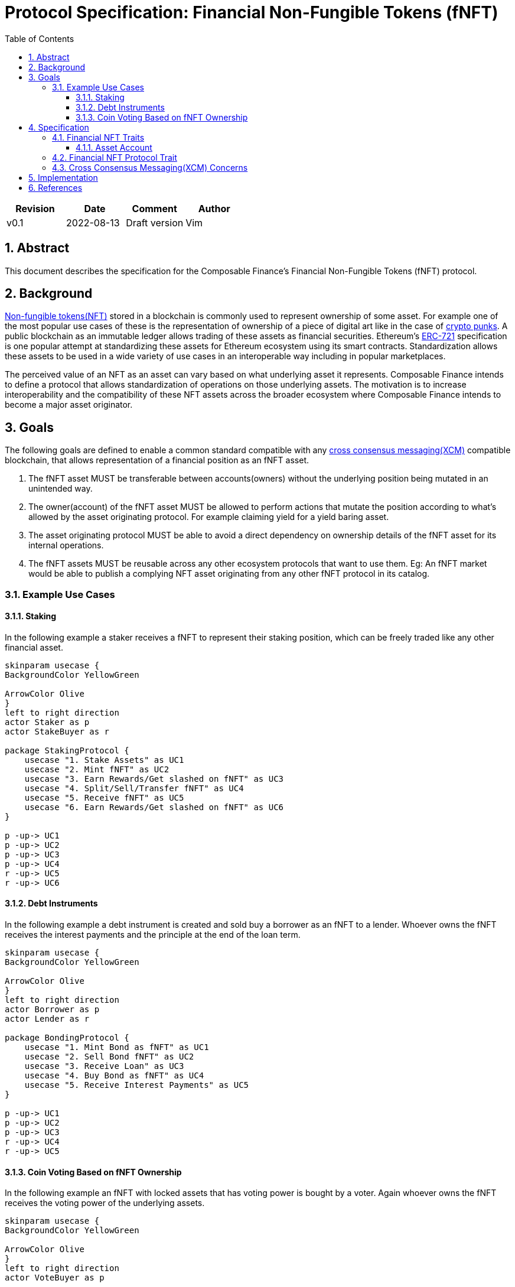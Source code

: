 = Protocol Specification: Financial Non-Fungible Tokens (fNFT)
:math:
:stem:
:imagesoutdir: images
:imagesdir: images
:toc:
:toclevels: 4
:sectnums:
:sectnumlevels: 4


|===
|Revision |Date |Comment |Author

|v0.1
|2022-08-13
|Draft version
|Vim

|===

== Abstract

This document describes the specification for the Composable Finance's Financial Non-Fungible Tokens (fNFT) protocol.


== Background

https://en.wikipedia.org/wiki/Non-fungible_token[Non-fungible tokens(NFT)] stored in a blockchain is commonly used to represent ownership of some asset. For example one of the most popular use cases of these is the representation of ownership of a piece of digital art like in the case of https://www.larvalabs.com/cryptopunks[crypto punks]. A public blockchain as an immutable ledger allows trading of these assets as financial securities. Ethereum's https://eips.ethereum.org/EIPS/eip-721[ERC-721] specification is one popular attempt at standardizing these assets for Ethereum ecosystem using its smart contracts. Standardization allows these assets to be used in a wide variety of use cases in an interoperable way including in popular marketplaces.

The perceived value of an NFT as an asset can vary based on what underlying asset it represents. Composable Finance intends to define a protocol that allows standardization of operations on those underlying assets. The motivation is to increase interoperability and the compatibility of these NFT assets across the broader ecosystem where Composable Finance intends to become a major asset originator.


== Goals

The following goals are defined to enable a common standard compatible with any https://wiki.polkadot.network/docs/learn-crosschain[cross consensus messaging(XCM)] compatible blockchain, that allows representation of a financial position as an fNFT asset.

. The fNFT asset MUST be transferable between accounts(owners) without the underlying position being mutated in an unintended way.
. The owner(account) of the fNFT asset MUST be allowed to perform actions that mutate the position according to what's allowed by the asset originating protocol. For example claiming yield for a yield baring asset.
. The asset originating protocol MUST be able to avoid a direct dependency on ownership details of the fNFT asset for its internal operations.
. The fNFT assets MUST be reusable across any other ecosystem protocols that want to use them. Eg: An fNFT market would be able to publish a complying NFT asset originating from any other fNFT protocol in its catalog.

=== Example Use Cases

==== Staking

In the following example a staker receives a fNFT to represent their staking position, which can be freely traded like any other financial asset.

[plantuml,images/staking-fnft,png]
----
skinparam usecase {
BackgroundColor YellowGreen

ArrowColor Olive
}
left to right direction
actor Staker as p
actor StakeBuyer as r

package StakingProtocol {
    usecase "1. Stake Assets" as UC1
    usecase "2. Mint fNFT" as UC2
    usecase "3. Earn Rewards/Get slashed on fNFT" as UC3
    usecase "4. Split/Sell/Transfer fNFT" as UC4
    usecase "5. Receive fNFT" as UC5
    usecase "6. Earn Rewards/Get slashed on fNFT" as UC6
}

p -up-> UC1
p -up-> UC2
p -up-> UC3
p -up-> UC4
r -up-> UC5
r -up-> UC6
----

==== Debt Instruments

In the following example a debt instrument is created and sold buy a borrower as an fNFT to a lender. Whoever owns the fNFT receives the interest payments and the principle at the end of the loan term.

[plantuml,images/debt-fnft,png]
----
skinparam usecase {
BackgroundColor YellowGreen

ArrowColor Olive
}
left to right direction
actor Borrower as p
actor Lender as r

package BondingProtocol {
    usecase "1. Mint Bond as fNFT" as UC1
    usecase "2. Sell Bond fNFT" as UC2
    usecase "3. Receive Loan" as UC3
    usecase "4. Buy Bond as fNFT" as UC4
    usecase "5. Receive Interest Payments" as UC5
}

p -up-> UC1
p -up-> UC2
p -up-> UC3
r -up-> UC4
r -up-> UC5
----

==== Coin Voting Based on fNFT Ownership

In the following example an fNFT with locked assets that has voting power is bought by a voter. Again whoever owns the fNFT receives the voting power of the underlying assets.

[plantuml,images/coin-voting-fnft,png]
----
skinparam usecase {
BackgroundColor YellowGreen

ArrowColor Olive
}
left to right direction
actor VoteBuyer as p

package CoinVotingProtocol {
    usecase "1. Buy fNFT with Locked Assets with Voting Power" as UC1
    usecase "2. Vote with fNFT Assets" as UC2
    usecase "3. Split/Sell/Transfer fNFT" as UC3
}

p -up-> UC1
p -up-> UC2
p -up-> UC3
----

== Specification

This specification consists of two main parts as the following diagram shows:

[plantuml,images/spec-parts,png]
----
package "1. Financial NFT Traits" {
    namespace frame_support::traits::tokens::nonfungibles {
        interface i as "Inspect" {
            itemId
            collectionId: AssetId
        }
        interface c as "Create"
        interface m as "Mutate"
    }


    interface f as "FinancialNFT" {
        asset_account()
        get_next_nft_id()
    }

    frame_support::traits::tokens::nonfungibles.i <|-- f
}

package "2. Financial NFT Protocol Trait" {
    interface fp as "FinancialNFTProtocol" {
        collection_asset_ids(): [AssetId]
        value_of()
    }
}

fp o-- f : "Financial NFT Protocol aggregates\nand controls the fNFTs identified\nby `collection_asset_ids()`"
----

The diagram can be summarised as,

_A Financial NFT protocol provides access to value owned by a Financial NFT that belongs to a collection ID included in the list of collection asset IDs it exposes._

The following subsections dives into the specification of the main two parts illustrated.

NOTE: The interfaces are shown in Rust language syntax for convenience to be used in https://docs.substrate.io/[Substrate] though they can be readily translated into any other programming language.

=== Financial NFT Traits

Substrate framework already defines https://paritytech.github.io/substrate/master/frame_support/traits/tokens/nonfungibles/index.html[nonfungibles] traits to be implemented by pallets that create, read, update and delete NFT assets in a generally reusable way. This specification extends one of those traits to allow for inspection of fNFT assets when implemented by a NFT pallet.

[source,rust]
----
/// Inspect trait from substrate shown for completeness
pub trait Inspect<AccountId> {
    /// Type for identifying a fNFT.
    type ItemId;
    /// Type for identifying a collection (an identifier for an
    /// independent collection of items).
    /// For fNFTs the NFT collection Id should be set as a unique asset ID
    /// for the type of financial asset it represents. This allows
    /// the fNFT protocols to identify asset types it controls.
    type CollectionId;

    fn owner(
        collection: &Self::CollectionId,
        item: &Self::ItemId
    ) -> Option<AccountId>;

    // ...
}

/// Wrap any financial position into the ownership of an NFT
trait FinancialNFT<AccountId>: Inspect<AccountId> {

    /// ID of the Account which holds the assets owned by a financial NFT. The value of the
    /// financial NFT is the sum total of balances of all asset types in this account plus the
    /// future returns minus any liabilities. Future returns and liabilities should be queried
    /// through the originating financial NFT protocol.
    fn asset_account(collection: &Self::CollectionId, instance: &Self::ItemId) -> AccountId;

    /// Retrieve the next valid financial NFT ID for the given collection in order to
    /// mint a new NFT.
    fn get_next_nft_id(collection: &Self::CollectionId) -> Result<Self::ItemId, DispatchError>;
}
----

The important thing of note is the introduction of the asset account concept for each fNFT.

==== Asset Account

Instead of the fNFT owner account controlling any assets controlled by the fNFT, asset account serves as an indirection holding the assets owned by a financial NFT. This allows for the fNFT to be transferred between owners without the owners having the ability to mutate the assets in an unintended way. The fNFT originating protocol instead defines the level of control and actions that an owner could take. i.e. fNFT protocol ultimately controls the assets according to its design.

=== Financial NFT Protocol Trait

The following trait must be implemented by any fNFT asset originating protocol.

[source,rust]
----
/// Trait to be implemented by protocol supporting financial NFTs.
pub trait FinancialNFTProtocol {
    /// Type for identifying an item.
    type ItemId;

    /// Asset ID type. This is the type used for financial NFT collection IDs. Following
    /// https://github.com/paritytech/xcm-format#6-universal-asset-identifiers setting collection
    /// IDs as asset IDs (asset class), allows universal identifiers for all asset classes
    /// across eco system projects. Refer xcm::..::MultiLocation
    type AssetId;

    /// Balance type.
    type Balance;

    /// Returns the set of Asset IDs mapping the originated financial NFT collections to
    /// the financial NFT protocol. Used to identify the financial NFT protocol to route
    /// operations related to a given financial NFT.
    ///
    /// Eg: for staking rewards if
    ///  the fNFT collectionId(assetId) of issued fNFTs for staking positions of a particular reward
    ///  pool a is x and for another b is y. Then this function returns vec![x, y].
    fn collection_asset_ids() -> Vec<Self::AssetId>;

    /// The value of the financial NFT is the sum total of balances of all asset types in its
    /// account plus the future returns minus any liabilities.
    ///
    /// - collection: id of the financial NFT collection issued/used by the protocol.
    fn value_of(
        collection: &Self::AssetId,
        instance: &Self::ItemId,
    ) -> Vec<(Self::AssetId, Self::Balance)>;
}
----

=== Cross Consensus Messaging(XCM) Concerns

Polkadot specifies XCM format to allow for communication between parachains or more broadly between any consensus system like a blockchain. fNFTs are designed to be compatible between any system that complies with XCM messaging format. This requires compliance with https://github.com/paritytech/xcm-format/blob/master/README.md#format[MultiAsset] specification. Following is the specification of a MultiAsset format for a fNFT.

* `class: Concrete`
** `location: MultiLocation` - The location can be specified in two ways.
... By addressing the fNFT asset account:
.... `parents:` relative navigation
.... `InteriorMultiLocation:` Vec[Parachain, AccountId32]
... By addressing the fNFT protocol
.... `parents:` relative navigation
.... `InteriorMultiLocation:` Vec[Parachain, PalletInstance, GeneralIndex(fNFT CollectionId), GeneralKey(fNFT ItemId)]
* `fun: NonFungible`

NOTE: This section may change based on any changes made to XCM format.

== Implementation

First reference implementation of the specification is the staking position fNFTs in the https://github.com/ComposableFi/composable/tree/main/frame/staking-rewards[pallet-staking-rewards(Financial NFT Protocol)] together with https://github.com/ComposableFi/composable/tree/main/frame/fnft[pallet-fnft (Financial NFT)].

Pallet-fnft uses https://wiki.polkadot.network/docs/learn-proxies[substrate account proxies] to set the owning account of a fNFT as a proxy for its asset account for governance actions in the runtime(eg: Picasso parachain). This should serve as an example of extending functionality available to an fNFT owner beyond what the basic `frame_support::traits::tokens::nonfungibles` traits allow.

== References
. Non-fungible tokens(NFT) - https://en.wikipedia.org/wiki/Non-fungible_token
. Crypto punks - https://www.larvalabs.com/cryptopunks
. ERC-721 - https://eips.ethereum.org/EIPS/eip-721
. cross consensus messaging(XCM) - https://wiki.polkadot.network/docs/learn-crosschain
. Substrate - https://docs.substrate.io/
. Substrate nonfungibles traits - https://paritytech.github.io/substrate/master/frame_support/traits/tokens/nonfungibles/index.html
. MultiAsset addresses - https://github.com/paritytech/xcm-format/blob/master/README.md#format
. Substrate account proxies - https://wiki.polkadot.network/docs/learn-proxies
